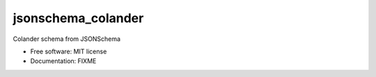 ===================
jsonschema_colander
===================

Colander schema from JSONSchema


* Free software: MIT license
* Documentation: FIXME
